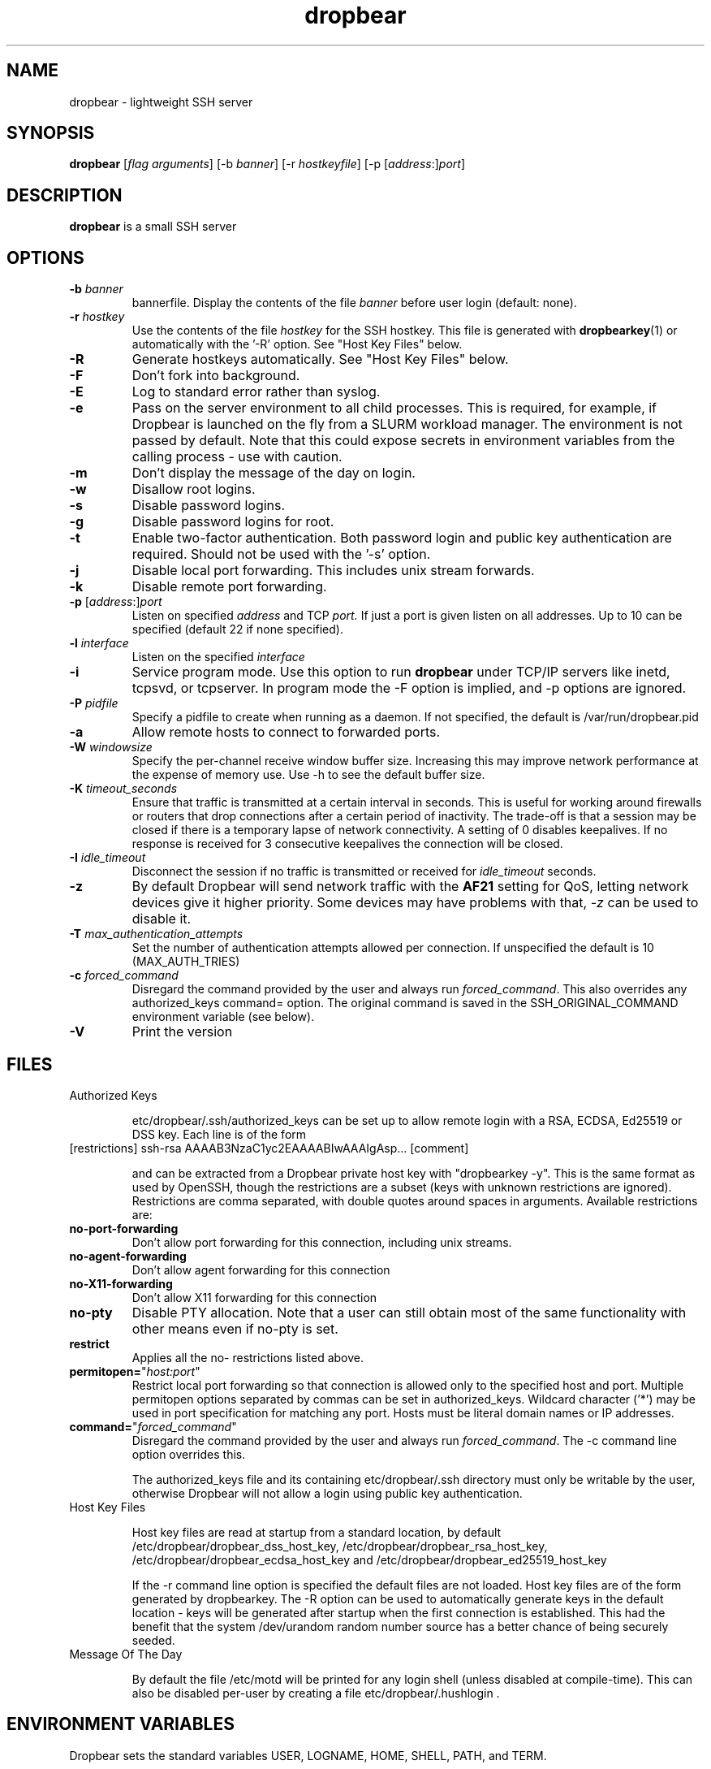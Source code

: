 .TH dropbear 8
.SH NAME
dropbear \- lightweight SSH server
.SH SYNOPSIS
.B dropbear
[\fIflag arguments\fR] [\-b
.I banner\fR] 
[\-r
.I hostkeyfile\fR] [\-p [\fIaddress\fR:]\fIport\fR]
.SH DESCRIPTION
.B dropbear
is a small SSH server 
.SH OPTIONS
.TP
.B \-b \fIbanner
bannerfile.
Display the contents of the file
.I banner
before user login (default: none).
.TP
.B \-r \fIhostkey
Use the contents of the file
.I hostkey
for the SSH hostkey.
This file is generated with
.BR dropbearkey (1) 
or automatically with the '-R' option. See "Host Key Files" below.
.TP
.B \-R
Generate hostkeys automatically. See "Host Key Files" below.
.TP
.B \-F
Don't fork into background.
.TP
.B \-E
Log to standard error rather than syslog.
.TP
.B \-e
Pass on the server environment to all child processes. This is required, for example,
if Dropbear is launched on the fly from a SLURM workload manager. The environment is not
passed by default. Note that this could expose secrets in environment variables from 
the calling process - use with caution.
.TP
.B \-m
Don't display the message of the day on login.
.TP
.B \-w
Disallow root logins.
.TP
.B \-s
Disable password logins.
.TP
.B \-g
Disable password logins for root.
.TP
.B \-t
Enable two-factor authentication. Both password login and public key authentication are
required. Should not be used with the '-s' option.
.TP
.B \-j
Disable local port forwarding. This includes unix stream forwards.
.TP
.B \-k
Disable remote port forwarding.
.TP
.B \-p\fR [\fIaddress\fR:]\fIport
Listen on specified 
.I address
and TCP
.I port.
If just a port is given listen
on all addresses.
Up to 10 can be specified (default 22 if none specified).
.TP
.B \-l \fIinterface
Listen on the specified
.I interface
.TP
.B \-i
Service program mode.
Use this option to run
.B dropbear
under TCP/IP servers like inetd, tcpsvd, or tcpserver.
In program mode the \-F option is implied, and \-p options are ignored.
.TP
.B \-P \fIpidfile
Specify a pidfile to create when running as a daemon. If not specified, the 
default is /var/run/dropbear.pid
.TP
.B \-a
Allow remote hosts to connect to forwarded ports.
.TP
.B \-W \fIwindowsize
Specify the per-channel receive window buffer size. Increasing this 
may improve network performance at the expense of memory use. Use -h to see the
default buffer size.
.TP
.B \-K \fItimeout_seconds
Ensure that traffic is transmitted at a certain interval in seconds. This is
useful for working around firewalls or routers that drop connections after
a certain period of inactivity. The trade-off is that a session may be
closed if there is a temporary lapse of network connectivity. A setting
of 0 disables keepalives. If no response is received for 3 consecutive keepalives the connection will be closed.
.TP
.B \-I \fIidle_timeout
Disconnect the session if no traffic is transmitted or received for \fIidle_timeout\fR seconds.
.TP
.B \-z
By default Dropbear will send network traffic with the \fBAF21\fR setting for QoS, letting network devices give it higher priority. Some devices may have problems with that, \fI-z\fR can be used to disable it.
.TP
.B \-T \fImax_authentication_attempts
Set the number of authentication attempts allowed per connection. If unspecified the default is 10 (MAX_AUTH_TRIES)
.TP
.B \-c \fIforced_command
Disregard the command provided by the user and always run \fIforced_command\fR. This also
overrides any authorized_keys command= option. The original command is saved in the 
SSH_ORIGINAL_COMMAND environment variable (see below).
.TP
.B \-V
Print the version

.SH FILES

.TP
Authorized Keys

etc/dropbear/.ssh/authorized_keys can be set up to allow remote login with a RSA,
ECDSA, Ed25519 or DSS
key. Each line is of the form
.TP
[restrictions] ssh-rsa AAAAB3NzaC1yc2EAAAABIwAAAIgAsp... [comment]

and can be extracted from a Dropbear private host key with "dropbearkey -y". This is the same format as used by OpenSSH, though the restrictions are a subset (keys with unknown restrictions are ignored).
Restrictions are comma separated, with double quotes around spaces in arguments.
Available restrictions are:

.TP
.B no-port-forwarding
Don't allow port forwarding for this connection, including unix streams.

.TP
.B no-agent-forwarding
Don't allow agent forwarding for this connection

.TP
.B no-X11-forwarding
Don't allow X11 forwarding for this connection

.TP
.B no-pty
Disable PTY allocation. Note that a user can still obtain most of the
same functionality with other means even if no-pty is set.

.TP
.B restrict
Applies all the no- restrictions listed above.

.TP
.B permitopen=\fR"\fIhost:port\fR"
Restrict local port forwarding so that connection is allowed only to the
specified host and port. Multiple permitopen options separated by commas
can be set in authorized_keys. Wildcard character ('*') may be used in
port specification for matching any port. Hosts must be literal domain names or
IP addresses.

.TP
.B command=\fR"\fIforced_command\fR"
Disregard the command provided by the user and always run \fIforced_command\fR.
The -c command line option overrides this.

The authorized_keys file and its containing etc/dropbear/.ssh directory must only be
writable by the user, otherwise Dropbear will not allow a login using public
key authentication.

.TP
Host Key Files

Host key files are read at startup from a standard location, by default
/etc/dropbear/dropbear_dss_host_key, /etc/dropbear/dropbear_rsa_host_key,
/etc/dropbear/dropbear_ecdsa_host_key and /etc/dropbear/dropbear_ed25519_host_key

If the -r command line option is specified the default files are not loaded.
Host key files are of the form generated by dropbearkey. 
The -R option can be used to automatically generate keys
in the default location - keys will be generated after startup when the first
connection is established. This had the benefit that the system /dev/urandom
random number source has a better chance of being securely seeded.

.TP
Message Of The Day

By default the file /etc/motd will be printed for any login shell (unless 
disabled at compile-time). This can also be disabled per-user
by creating a file etc/dropbear/.hushlogin .

.SH ENVIRONMENT VARIABLES
Dropbear sets the standard variables USER, LOGNAME, HOME, SHELL, PATH, and TERM.

The variables below are set for sessions as appropriate. 

.TP
.B SSH_TTY
This is set to the allocated TTY if a PTY was used.

.TP
.B SSH_CONNECTION
Contains "<remote_ip> <remote_port> <local_ip> <local_port>".

.TP
.B DISPLAY
Set X11 forwarding is used.

.TP
.B SSH_ORIGINAL_COMMAND
If a 'command=' authorized_keys option was used, the original command is specified
in this variable. If a shell was requested this is set to an empty value.

.TP
.B SSH_AUTH_SOCK
Set to a forwarded ssh-agent connection.

.SH NOTES
Dropbear only supports SSH protocol version 2.

.SH AUTHOR
Matt Johnston (matt@ucc.asn.au).
.br
Gerrit Pape (pape@smarden.org) wrote this manual page.
.SH SEE ALSO
dropbearkey(1), dbclient(1), dropbearconvert(1)
.P
https://matt.ucc.asn.au/dropbear/dropbear.html
